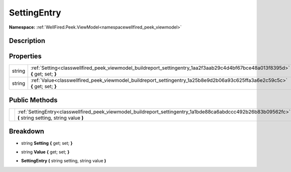 .. _classwellfired_peek_viewmodel_buildreport_settingentry:

SettingEntry
=============

**Namespace:** :ref:`WellFired.Peek.ViewModel<namespacewellfired_peek_viewmodel>`

Description
------------



Properties
-----------

+-------------+----------------------------------------------------------------------------------------------------------------------------------+
|string       |:ref:`Setting<classwellfired_peek_viewmodel_buildreport_settingentry_1aa2f3aab29c4d4bf67bce48a013f8395d>` **{** get; set; **}**   |
+-------------+----------------------------------------------------------------------------------------------------------------------------------+
|string       |:ref:`Value<classwellfired_peek_viewmodel_buildreport_settingentry_1a25b8e9d2b06a93c625ffa3a6e2c59c5c>` **{** get; set; **}**     |
+-------------+----------------------------------------------------------------------------------------------------------------------------------+

Public Methods
---------------

+-------------+----------------------------------------------------------------------------------------------------------------------------------------------------------+
|             |:ref:`SettingEntry<classwellfired_peek_viewmodel_buildreport_settingentry_1a1bde88ca6abdccc492b26b83b09562fc>` **(** string setting, string value **)**   |
+-------------+----------------------------------------------------------------------------------------------------------------------------------------------------------+

Breakdown
----------

.. _classwellfired_peek_viewmodel_buildreport_settingentry_1aa2f3aab29c4d4bf67bce48a013f8395d:

- string **Setting** **{** get; set; **}**

.. _classwellfired_peek_viewmodel_buildreport_settingentry_1a25b8e9d2b06a93c625ffa3a6e2c59c5c:

- string **Value** **{** get; set; **}**

.. _classwellfired_peek_viewmodel_buildreport_settingentry_1a1bde88ca6abdccc492b26b83b09562fc:

-  **SettingEntry** **(** string setting, string value **)**

